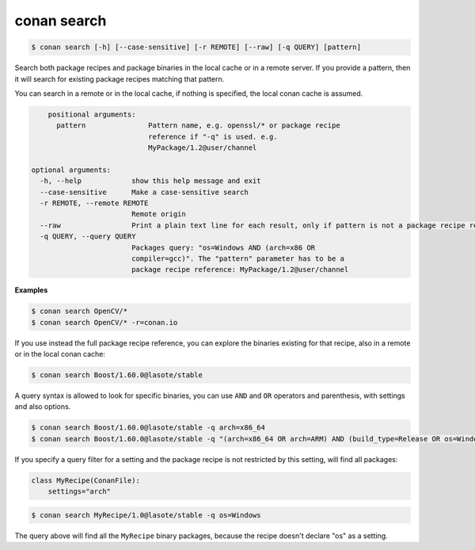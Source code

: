 conan search
============

.. code-block:: bash

	$ conan search [-h] [--case-sensitive] [-r REMOTE] [--raw] [-q QUERY] [pattern]

Search both package recipes and package binaries in the local cache or in a remote server.
If you provide a pattern, then it will search for existing package recipes matching that pattern.

You can search in a remote or in the local cache, if nothing is specified, the local conan cache is
assumed.

.. code-block:: bash

	positional arguments:
	  pattern               Pattern name, e.g. openssl/* or package recipe
	                        reference if "-q" is used. e.g.
	                        MyPackage/1.2@user/channel

    optional arguments:
      -h, --help            show this help message and exit
      --case-sensitive      Make a case-sensitive search
      -r REMOTE, --remote REMOTE
                            Remote origin
      --raw                 Print a plain text line for each result, only if pattern is not a package recipe reference.
      -q QUERY, --query QUERY
                            Packages query: "os=Windows AND (arch=x86 OR
                            compiler=gcc)". The "pattern" parameter has to be a
                            package recipe reference: MyPackage/1.2@user/channel

**Examples**


.. code-block:: bash

	$ conan search OpenCV/*
	$ conan search OpenCV/* -r=conan.io


If you use instead the full package recipe reference, you can explore the binaries existing for
that recipe, also in a remote or in the local conan cache:

.. code-block:: bash

    $ conan search Boost/1.60.0@lasote/stable

A query syntax is allowed to look for specific binaries, you can use ``AND`` and ``OR`` operators and parenthesis, with settings and also options.

.. code-block:: bash

    $ conan search Boost/1.60.0@lasote/stable -q arch=x86_64
    $ conan search Boost/1.60.0@lasote/stable -q "(arch=x86_64 OR arch=ARM) AND (build_type=Release OR os=Windows)"


If you specify a query filter for a setting and the package recipe is not restricted by this setting, will find all packages:

.. code-block:: python

    class MyRecipe(ConanFile):
        settings="arch"


.. code-block:: bash

    $ conan search MyRecipe/1.0@lasote/stable -q os=Windows


The query above will find all the ``MyRecipe`` binary packages, because the recipe doesn't declare "os" as a setting.


